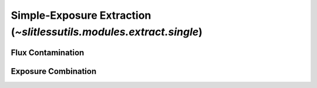 .. _single:


Simple-Exposure Extraction (`~slitlessutils.modules.extract.single`)
====================================================================


Flux Contamination
------------------


Exposure Combination
--------------------


